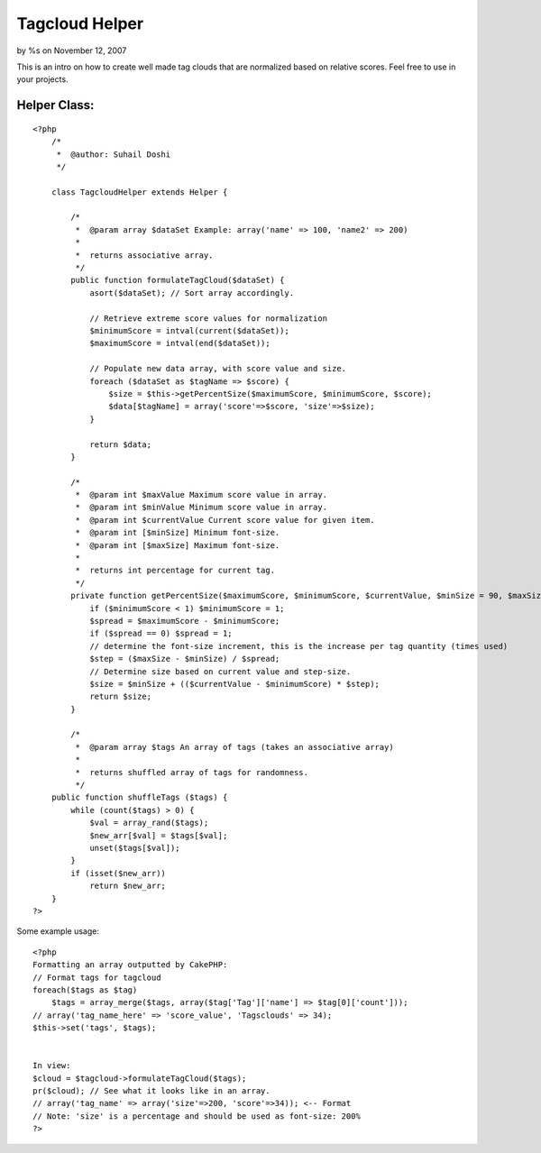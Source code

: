 Tagcloud Helper
===============

by %s on November 12, 2007

This is an intro on how to create well made tag clouds that are
normalized based on relative scores. Feel free to use in your
projects.


Helper Class:
`````````````

::

    <?php 
        /*
         *  @author: Suhail Doshi
         */
        
        class TagcloudHelper extends Helper {
    	
            /*
             *  @param array $dataSet Example: array('name' => 100, 'name2' => 200)
             *   
             *  returns associative array.
             */
            public function formulateTagCloud($dataSet) {
                asort($dataSet); // Sort array accordingly.
                
                // Retrieve extreme score values for normalization
                $minimumScore = intval(current($dataSet));
                $maximumScore = intval(end($dataSet));
    
                // Populate new data array, with score value and size.
                foreach ($dataSet as $tagName => $score) {
                    $size = $this->getPercentSize($maximumScore, $minimumScore, $score);
                    $data[$tagName] = array('score'=>$score, 'size'=>$size);
                }
                
                return $data;
            }
            
            /*
             *  @param int $maxValue Maximum score value in array.
             *  @param int $minValue Minimum score value in array.
             *  @param int $currentValue Current score value for given item.
             *  @param int [$minSize] Minimum font-size.
             *  @param int [$maxSize] Maximum font-size.
             *
             *  returns int percentage for current tag.
             */
            private function getPercentSize($maximumScore, $minimumScore, $currentValue, $minSize = 90, $maxSize = 200) {
                if ($minimumScore < 1) $minimumScore = 1;
                $spread = $maximumScore - $minimumScore;
                if ($spread == 0) $spread = 1;
                // determine the font-size increment, this is the increase per tag quantity (times used)
                $step = ($maxSize - $minSize) / $spread;
                // Determine size based on current value and step-size.
                $size = $minSize + (($currentValue - $minimumScore) * $step);
                return $size;
            }
    	
            /*
             *  @param array $tags An array of tags (takes an associative array)
             *  
             *  returns shuffled array of tags for randomness.
             */
    	public function shuffleTags ($tags) {
    	    while (count($tags) > 0) {
    	        $val = array_rand($tags);
    	        $new_arr[$val] = $tags[$val];
    	        unset($tags[$val]);
    	    }
    	    if (isset($new_arr))
    	    	return $new_arr;
    	}
    ?>

Some example usage:

::

    
    <?php
    Formatting an array outputted by CakePHP:
    // Format tags for tagcloud
    foreach($tags as $tag)
    	$tags = array_merge($tags, array($tag['Tag']['name'] => $tag[0]['count']));
    // array('tag_name_here' => 'score_value', 'Tagsclouds' => 34);
    $this->set('tags', $tags);
    
    
    In view:
    $cloud = $tagcloud->formulateTagCloud($tags);
    pr($cloud); // See what it looks like in an array.
    // array('tag_name' => array('size'=>200, 'score'=>34)); <-- Format
    // Note: 'size' is a percentage and should be used as font-size: 200%
    ?>


.. meta::
    :title: Tagcloud Helper
    :description: CakePHP Article related to tag,tag cloud,Cloud,Helpers
    :keywords: tag,tag cloud,Cloud,Helpers
    :copyright: Copyright 2007 
    :category: helpers


